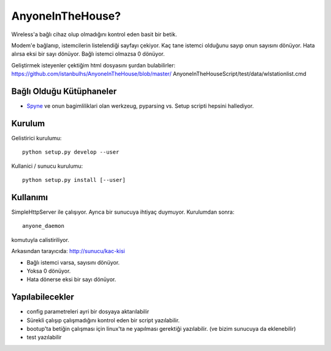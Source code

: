 
AnyoneInTheHouse?
================

Wireless'a bağlı cihaz olup olmadığını kontrol eden basit bir betik.

Modem'e bağlanıp, istemcilerin listelendiği sayfayı çekiyor. Kaç tane istemci 
olduğunu sayıp onun sayısını dönüyor. Hata alırsa eksi bir sayı dönüyor. Bağlı 
istemci olmazsa 0 dönüyor. 

Geliştirmek isteyenler çektiğim html dosyasını şurdan bulabilirler: 
https://github.com/istanbulhs/AnyoneInTheHouse/blob/master/
AnyoneInTheHouseScript/test/data/wlstationlist.cmd


Bağlı Olduğu Kütüphaneler
-------------------------

* `Spyne <http://spyne.io>`_ ve onun bagimliliklari olan werkzeug, pyparsing vs.
  Setup scripti hepsini hallediyor.

Kurulum
-------

Gelistirici kurulumu: ::

      python setup.py develop --user

Kullanici / sunucu kurulumu: ::

      python setup.py install [--user]

Kullanımı
---------

SimpleHttpServer ile çalışıyor. Ayrıca bir sunucuya ihtiyaç duymuyor. Kurulumdan
sonra: ::

    anyone_daemon

komutuyla calistiriliyor.

Arkasından tarayıcıda: http://sunucu/kac-kisi

* Bağlı istemci varsa, sayısını dönüyor.
* Yoksa 0 dönüyor.
* Hata dönerse eksi bir sayı dönüyor.

Yapılabilecekler
----------------

* config parametreleri ayri bir dosyaya aktarılabilir
* Sürekli çalışıp çalışmadığını kontrol eden bir script yazılabilir.
* bootup'ta betiğin çalışması için linux'ta ne yapılması gerektiği yazılabilir.
  (ve bizim sunucuya da eklenebilir)
* test yazılabilir
